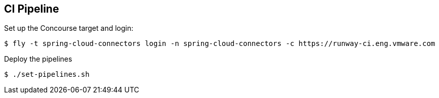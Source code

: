 == CI Pipeline

Set up the Concourse target and login:

[source]
----
$ fly -t spring-cloud-connectors login -n spring-cloud-connectors -c https://runway-ci.eng.vmware.com
----

Deploy the pipelines

[source]
----
$ ./set-pipelines.sh
----

